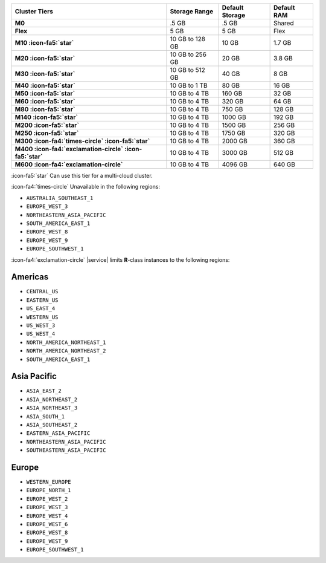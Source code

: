 .. list-table::
   :header-rows: 1
   :stub-columns: 1

   * - Cluster Tiers
     - Storage Range 
     - Default Storage
     - Default RAM

   * - M0
     - .5 GB
     - .5 GB
     - Shared

   * - Flex
     - 5 GB
     - 5 GB
     - Flex

   * - M10 :icon-fa5:`star`
     - 10 GB to 128 GB
     - 10 GB
     - 1.7 GB

   * - M20 :icon-fa5:`star`
     - 10 GB to 256 GB
     - 20 GB
     - 3.8 GB

   * - M30 :icon-fa5:`star`
     - 10 GB to 512 GB
     - 40 GB
     - 8 GB

   * - M40 :icon-fa5:`star`
     - 10 GB to 1 TB
     - 80 GB
     - 16 GB

   * - M50 :icon-fa5:`star`
     - 10 GB to 4 TB
     - 160 GB
     - 32 GB

   * - M60 :icon-fa5:`star`
     - 10 GB to 4 TB
     - 320 GB
     - 64 GB

   * - M80 :icon-fa5:`star`
     - 10 GB to 4 TB
     - 750 GB
     - 128 GB

   * - M140 :icon-fa5:`star`
     - 10 GB to 4 TB
     - 1000 GB
     - 192 GB

   * - M200 :icon-fa5:`star`
     - 10 GB to 4 TB
     - 1500 GB
     - 256 GB

   * - M250 :icon-fa5:`star`
     - 10 GB to 4 TB
     - 1750 GB
     - 320 GB

   * - M300 :icon-fa4:`times-circle` :icon-fa5:`star`
     - 10 GB to 4 TB
     - 2000 GB
     - 360 GB

   * - M400 :icon-fa4:`exclamation-circle` :icon-fa5:`star`
     - 10 GB to 4 TB
     - 3000 GB
     - 512 GB

   * - M600 :icon-fa4:`exclamation-circle`
     - 10 GB to 4 TB
     - 4096 GB
     - 640 GB

:icon-fa5:`star` Can use this tier for a multi-cloud cluster.

:icon-fa4:`times-circle` Unavailable in the following regions:

- ``AUSTRALIA_SOUTHEAST_1``
- ``EUROPE_WEST_3``
- ``NORTHEASTERN_ASIA_PACIFIC``
- ``SOUTH_AMERICA_EAST_1``
- ``EUROPE_WEST_8``
- ``EUROPE_WEST_9``
- ``EUROPE_SOUTHWEST_1``

:icon-fa4:`exclamation-circle` |service| limits **R**-class instances 
to the following regions:

Americas
~~~~~~~~

- ``CENTRAL_US``
- ``EASTERN_US``
- ``US_EAST_4``
- ``WESTERN_US``
- ``US_WEST_3``
- ``US_WEST_4``
- ``NORTH_AMERICA_NORTHEAST_1``
- ``NORTH_AMERICA_NORTHEAST_2``
- ``SOUTH_AMERICA_EAST_1``

Asia Pacific
~~~~~~~~~~~~

- ``ASIA_EAST_2``
- ``ASIA_NORTHEAST_2``
- ``ASIA_NORTHEAST_3``
- ``ASIA_SOUTH_1``
- ``ASIA_SOUTHEAST_2``
- ``EASTERN_ASIA_PACIFIC``
- ``NORTHEASTERN_ASIA_PACIFIC``
- ``SOUTHEASTERN_ASIA_PACIFIC``

Europe
~~~~~~

- ``WESTERN_EUROPE``
- ``EUROPE_NORTH_1``
- ``EUROPE_WEST_2``
- ``EUROPE_WEST_3``
- ``EUROPE_WEST_4``
- ``EUROPE_WEST_6``
- ``EUROPE_WEST_8``
- ``EUROPE_WEST_9``
- ``EUROPE_SOUTHWEST_1``
